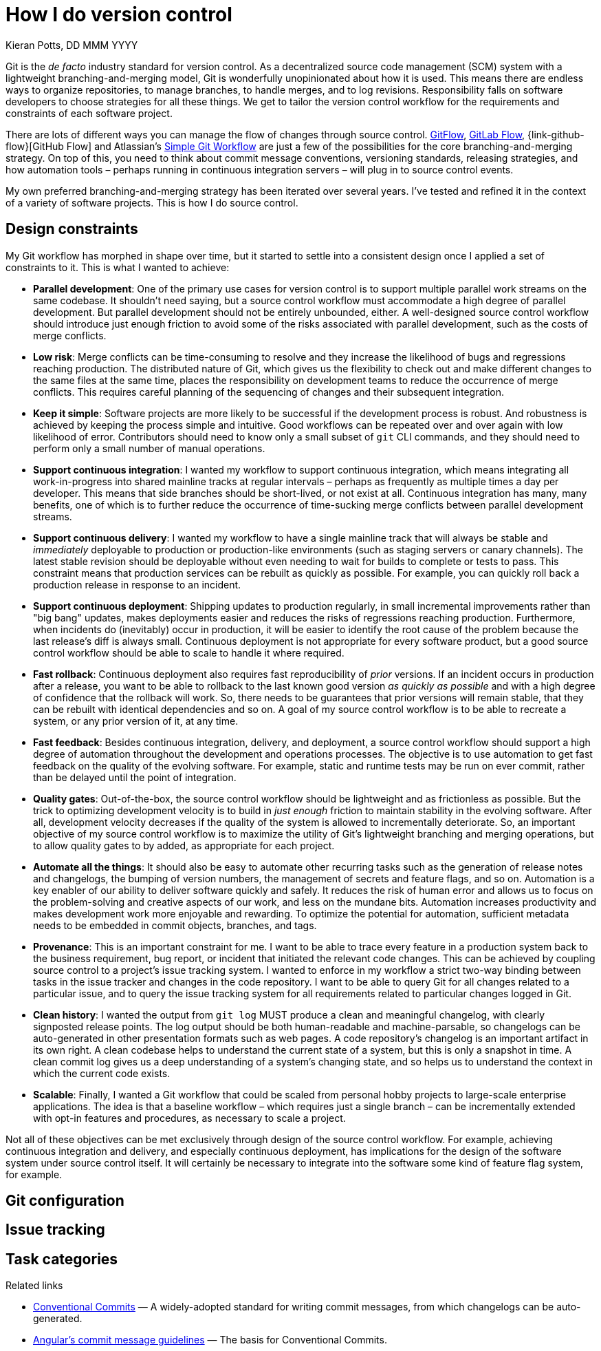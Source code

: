 = How I do version control
Kieran Potts, DD MMM YYYY
:description: Git supports many different branching-and-merging strategies. This is my approach.
:docinfo: shared
:nofooter:

:link-gitflow: https://nvie.com/posts/a-successful-git-branching-model/
:link-gitlabflow: https://about.gitlab.com/topics/version-control/what-is-gitlab-flow/
:link-githubflow: https://scottchacon.com/2011/08/31/github-flow.html
:link-simpleflow: https://www.atlassian.com/git/articles/simple-git-workflow-is-simple

Git is the _de facto_ industry standard for version control. As a decentralized source code management (SCM) system with a lightweight branching-and-merging model, Git is wonderfully unopinionated about how it is used. This means there are endless ways to organize repositories, to manage branches, to handle merges, and to log revisions. Responsibility falls on software developers to choose strategies for all these things. We get to tailor the version control workflow for the requirements and constraints of each software project.

There are lots of different ways you can manage the flow of changes through source control. {link-gitflow}[GitFlow], {link-gitlabflow}[GitLab Flow], {link-github-flow}[GitHub Flow] and Atlassian's {link-simpleflow}[Simple Git Workflow] are just a few of the possibilities for the core branching-and-merging strategy. On top of this, you need to think about commit message conventions, versioning standards, releasing strategies, and how automation tools – perhaps running in continuous integration servers – will plug in to source control events.

My own preferred branching-and-merging strategy has been iterated over several years. I've tested and refined it in the context of a variety of software projects. This is how I do source control.

== Design constraints

My Git workflow has morphed in shape over time, but it started to settle into a consistent design once I applied a set of constraints to it. This is what I wanted to achieve:

* *Parallel development*: One of the primary use cases for version control is to support multiple parallel work streams on the same codebase. It shouldn't need saying, but a source control workflow must accommodate a high degree of parallel development. But parallel development should not be entirely unbounded, either. A well-designed source control workflow should introduce just enough friction to avoid some of the risks associated with parallel development, such as the costs of merge conflicts.

* *Low risk*: Merge conflicts can be time-consuming to resolve and they increase the likelihood of bugs and regressions reaching production. The distributed nature of Git, which gives us the flexibility to check out and make different changes to the same files at the same time, places the responsibility on development teams to reduce the occurrence of merge conflicts. This requires careful planning of the sequencing of changes and their subsequent integration.

* *Keep it simple*: Software projects are more likely to be successful if the development process is robust. And robustness is achieved by keeping the process simple and intuitive. Good workflows can be repeated over and over again with low likelihood of error. Contributors should need to know only a small subset of `git` CLI commands, and they should need to perform only a small number of manual operations.

* *Support continuous integration*: I wanted my workflow to support continuous integration, which means integrating all work-in-progress into shared mainline tracks at regular intervals – perhaps as frequently as multiple times a day per developer. This means that side branches should be short-lived, or not exist at all. Continuous integration has many, many benefits, one of which is to further reduce the occurrence of time-sucking merge conflicts between parallel development streams.

* *Support continuous delivery*: I wanted my workflow to have a single mainline track that will always be stable and _immediately_ deployable to production or production-like environments (such as staging servers or canary channels). The latest stable revision should be deployable without even needing to wait for builds to complete or tests to pass. This constraint means that production services can be rebuilt as quickly as possible. For example, you can quickly roll back a production release in response to an incident.

* *Support continuous deployment*: Shipping updates to production regularly, in small incremental improvements rather than "big bang" updates, makes deployments easier and reduces the risks of regressions reaching production. Furthermore, when incidents do (inevitably) occur in production, it will be easier to identify the root cause of the problem because the last release's diff is always small. Continuous deployment is not appropriate for every software product, but a good source control workflow should be able to scale to handle it where required.

* *Fast rollback*: Continuous deployment also requires fast reproducibility of _prior_ versions. If an incident occurs in production after a release, you want to be able to rollback to the last known good version _as quickly as possible_ and with a high degree of confidence that the rollback will work. So, there needs to be guarantees that prior versions will remain stable, that they can be rebuilt with identical dependencies and so on. A goal of my source control workflow is to be able to recreate a system, or any prior version of it, at any time.

* *Fast feedback*: Besides continuous integration, delivery, and deployment, a source control workflow should support a high degree of automation throughout the development and operations processes. The objective is to use automation to get fast feedback on the quality of the evolving software. For example, static and runtime tests may be run on ever commit, rather than be delayed until the point of integration.

* *Quality gates*: Out-of-the-box, the source control workflow should be lightweight and as frictionless as possible. But the trick to optimizing development velocity is to build in _just enough_ friction to maintain stability in the evolving software. After all, development velocity decreases if the quality of the system is allowed to incrementally deteriorate. So, an important objective of my source control workflow is to maximize the utility of Git's lightweight branching and merging operations, but to allow quality gates to by added, as appropriate for each project.

* *Automate all the things*: It should also be easy to automate other recurring tasks such as the generation of release notes and changelogs, the bumping of version numbers, the management of secrets and feature flags, and so on. Automation is a key enabler of our ability to deliver software quickly and safely. It reduces the risk of human error and allows us to focus on the problem-solving and creative aspects of our work, and less on the mundane bits. Automation increases productivity and makes development work more enjoyable and rewarding. To optimize the potential for automation, sufficient metadata needs to be embedded in commit objects, branches, and tags.

* *Provenance*: This is an important constraint for me. I want to be able to trace every feature in a production system back to the business requirement, bug report, or incident that initiated the relevant code changes. This can be achieved by coupling source control to a project's issue tracking system. I wanted to enforce in my workflow a strict two-way binding between tasks in the issue tracker and changes in the code repository. I want to be able to query Git for all changes related to a particular issue, and to query the issue tracking system for all requirements related to particular changes logged in Git.

* *Clean history*: I wanted the output from `git log` MUST produce a clean and meaningful changelog, with clearly signposted release points. The log output should be both human-readable and machine-parsable, so changelogs can be auto-generated in other presentation formats such as web pages. A code repository's changelog is an important artifact in its own right. A clean codebase helps to understand the current state of a system, but this is only a snapshot in time. A clean commit log gives us a deep understanding of a system's changing state, and so helps us to understand the context in which the current code exists.

* *Scalable*: Finally, I wanted a Git workflow that could be scaled from personal hobby projects to large-scale enterprise applications. The idea is that a baseline workflow – which requires just a single branch – can be incrementally extended with opt-in features and procedures, as necessary to scale a project.

Not all of these objectives can be met exclusively through design of the source control workflow. For example, achieving continuous integration and delivery, and especially continuous deployment, has implications for the design of the software system under source control itself. It will certainly be necessary to integrate into the software some kind of feature flag system, for example.

== Git configuration

== Issue tracking

== Task categories

.Related links
****
* https://www.conventionalcommits.org/[Conventional Commits] — A widely-adopted standard for writing commit messages, from which changelogs can be auto-generated.
* https://github.com/angular/angular/blob/22b96b9/CONTRIBUTING.md#-commit-message-guidelines[Angular's commit message guidelines] — The basis for Conventional Commits.
****
